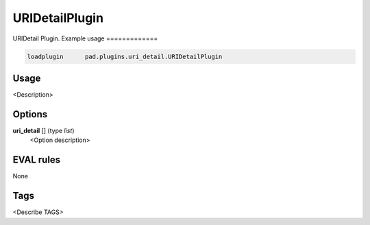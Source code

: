 
***************
URIDetailPlugin
***************

URIDetail Plugin.
Example usage
=============

.. code-block:: none

    loadplugin      pad.plugins.uri_detail.URIDetailPlugin

Usage
=====

<Description>

Options
=======

**uri_detail** [] (type `list`)
    <Option description>

EVAL rules
==========

None

Tags
====

<Describe TAGS>

